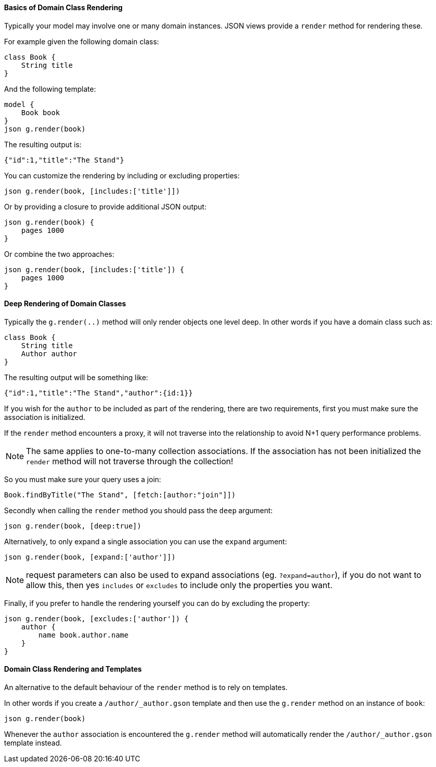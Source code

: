 ==== Basics of Domain Class Rendering

Typically your model may involve one or many domain instances. JSON views provide a `render` method for rendering these.
  
For example given the following domain class:

[source,groovy]
class Book {
    String title
}
    
And the following template: 
 
[source,groovy]
model {
    Book book
}    
json g.render(book) 

The resulting output is:

[source,javascript]
{"id":1,"title":"The Stand"}
    
You can customize the rendering by including or excluding properties:
    
[source,groovy]    
json g.render(book, [includes:['title']])
    
Or by providing a closure to provide additional JSON output:
    
[source,groovy]    
json g.render(book) {
    pages 1000
}  

Or combine the two approaches:

[source,groovy]    
json g.render(book, [includes:['title']) {
    pages 1000
}

==== Deep Rendering of Domain Classes

Typically the `g.render(..)` method will only render objects one level deep. In other words if you have a domain class such as:

[source,groovy]
class Book {
    String title
    Author author
}

The resulting output will be something like:

[source,javascript]
{"id":1,"title":"The Stand","author":{id:1}}

If you wish for the `author` to be included as part of the rendering, there are two requirements, first you must make sure the association is initialized.

If the `render` method encounters a proxy, it will not traverse into the relationship to avoid N+1 query performance problems.

NOTE: The same applies to one-to-many collection associations. If the association has not been initialized the `render` method will not traverse through the collection!

So you must make sure your query uses a join:

[source,groovy]
Book.findByTitle("The Stand", [fetch:[author:"join"]])

Secondly when calling the `render` method you should pass the `deep` argument:

[source,groovy]
json g.render(book, [deep:true])

Alternatively, to only expand a single association you can use the `expand` argument:

[source,groovy]
json g.render(book, [expand:['author']])

NOTE: request parameters can also be used to expand associations (eg. `?expand=author`), if you do not want to allow this, then yes `includes` or `excludes` to include only the properties you want.

Finally, if you prefer to handle the rendering yourself you can do by excluding the property:

[source,groovy]
json g.render(book, [excludes:['author']) {
    author {
        name book.author.name
    }
}

==== Domain Class Rendering and Templates

An alternative to the default behaviour of the `render` method is to rely on templates.

In other words if you create a `/author/_author.gson` template and then use the `g.render` method on an instance of `book`:

[source,groovy]
json g.render(book)

Whenever the `author` association is encountered the `g.render` method will automatically render the `/author/_author.gson` template instead.